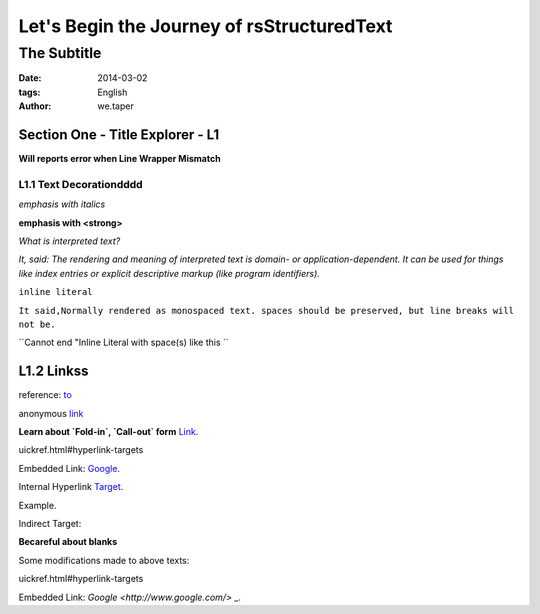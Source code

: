Let's Begin the Journey of rsStructuredText
============================================
The Subtitle
-------------

:date: 2014-03-02
:tags: English
:author: we.taper

-----------------------------------
Section One - Title Explorer - L1
-----------------------------------

**Will reports error when Line Wrapper Mismatch**

_________________________
L1.1 Text Decorationdddd
_________________________

*emphasis with italics*

**emphasis with <strong>**

`What is interpreted text?`

`It, said: The rendering and meaning of interpreted text is domain- or application-dependent. It can be used for things like index entries or explicit descriptive markup (like program identifiers).`

``inline literal``

``It said,Normally rendered as monospaced text. spaces should be preserved, but line breaks will not be.``

``Cannot end "Inline Literal with space(s) like this ``

-------------------
L1.2 Linkss
-------------------

reference: to_

.. _to: http://www.python.org

anonymous link__

.. __: http://baidu.com

**Learn about `Fold-in`, `Call-out` form** Link_.

.. _Link: http://docutils.sourceforge.net/docs/user/rst/q
uickref.html#hyperlink-targets

Embedded Link: `Google <http://www.google.com/>`_.

Internal Hyperlink Target_.

.. _target: 

Example.

Indirect Target:

**Becareful about blanks**

Some modifications made to above texts:

.. _Link:http://docutils.sourceforge.net/docs/user/rst/q
uickref.html#hyperlink-targets

Embedded Link: `Google <http://www.google.com/>` _.